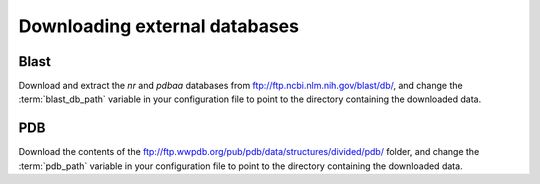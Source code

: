 .. _download_data:

Downloading external databases
==============================

Blast
-----

Download and extract the `nr` and `pdbaa` databases from ftp://ftp.ncbi.nlm.nih.gov/blast/db/, 
and change the :term:`blast_db_path` variable in your configuration file to point to the directory
containing the downloaded data.


PDB
---

Download the contents of the ftp://ftp.wwpdb.org/pub/pdb/data/structures/divided/pdb/ folder,
and change the :term:`pdb_path` variable in your configuration file to point to the directory
containing the downloaded data.





